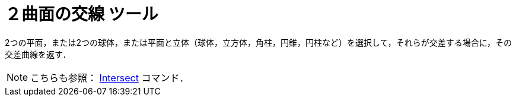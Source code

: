= ２曲面の交線 ツール
:page-en: tools/Intersect_Two_Surfaces
ifdef::env-github[:imagesdir: /ja/modules/ROOT/assets/images]

2つの平面，または2つの球体，または平面と立体（球体，立方体，角柱，円錐，円柱など）を選択して，それらが交差する場合に，その交差曲線を返す．

[NOTE]
====

こちらも参照： xref:/commands/Intersect.adoc[Intersect] コマンド．

====
